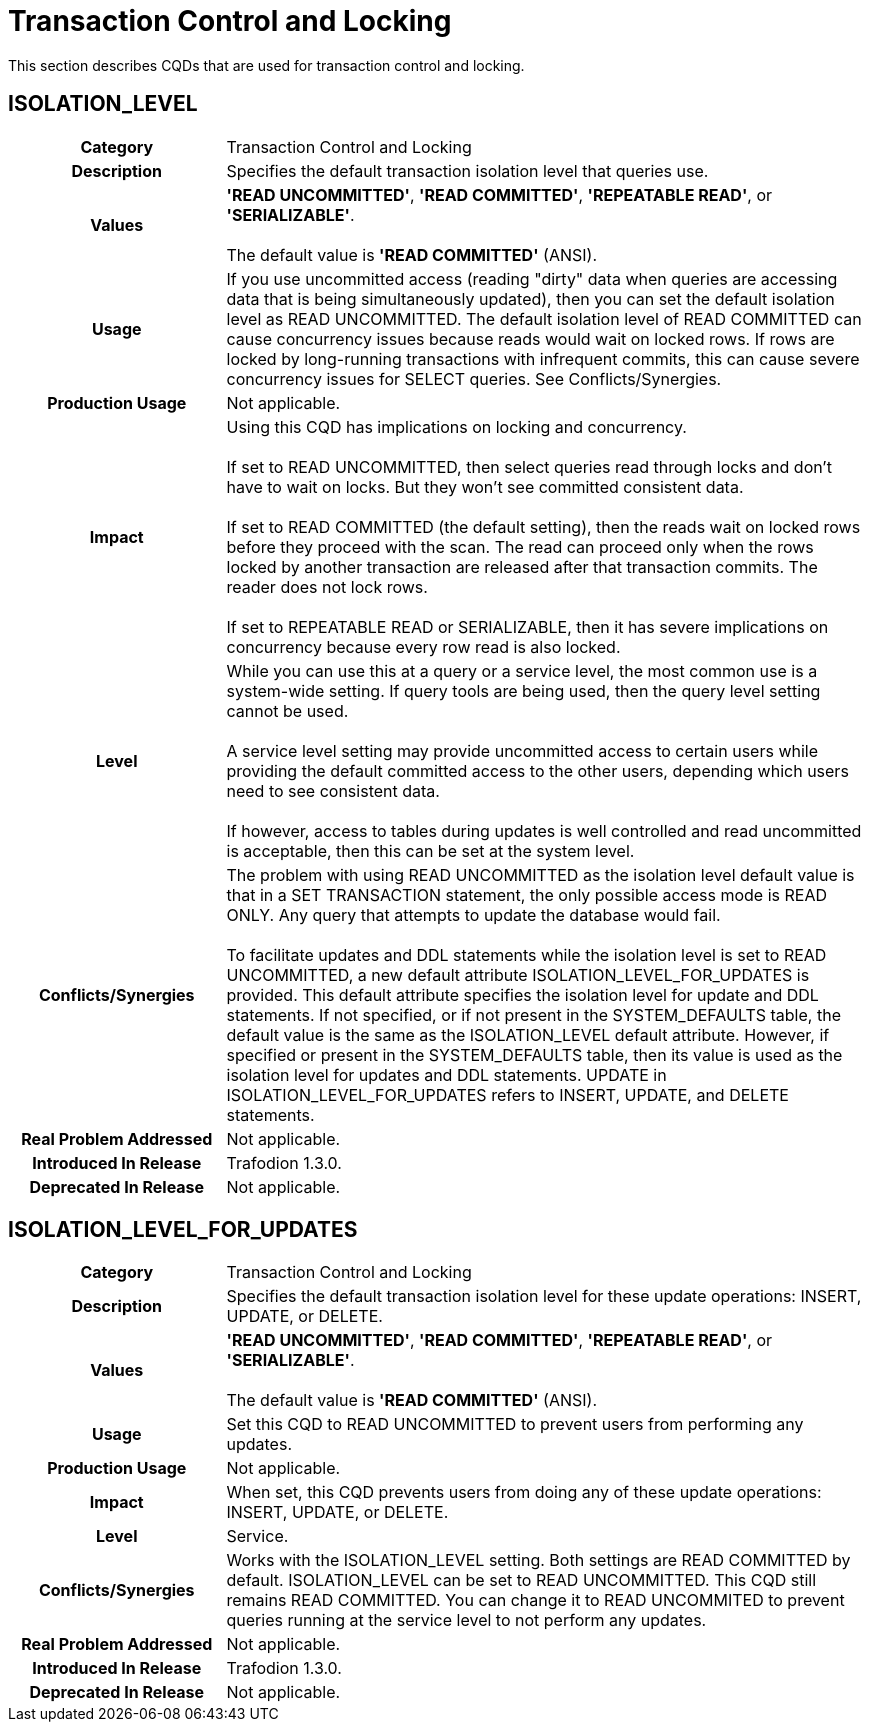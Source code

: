 ////
/**
* @@@ START COPYRIGHT @@@
*
* Licensed to the Apache Software Foundation (ASF) under one
* or more contributor license agreements.  See the NOTICE file
* distributed with this work for additional information
* regarding copyright ownership.  The ASF licenses this file
* to you under the Apache License, Version 2.0 (the
* "License"); you may not use this file except in compliance
* with the License.  You may obtain a copy of the License at
*
*   http://www.apache.org/licenses/LICENSE-2.0
*
* Unless required by applicable law or agreed to in writing,
* software distributed under the License is distributed on an
* "AS IS" BASIS, WITHOUT WARRANTIES OR CONDITIONS OF ANY
* KIND, either express or implied.  See the License for the
* specific language governing permissions and limitations
* under the License.
*
* @@@ END COPYRIGHT @@@
  */
////

[[transaction-control-and-locking]]
= Transaction Control and Locking

This section describes CQDs that are used for transaction control and locking.

[[isolation-level]]
== ISOLATION_LEVEL

[cols="25%h,75%"]
|===
| *Category*                  | Transaction Control and Locking
| *Description*               | Specifies the default transaction isolation level that queries use.
| *Values*                    | *'READ UNCOMMITTED'*, *'READ COMMITTED'*, *'REPEATABLE READ'*, or *'SERIALIZABLE'*. +
 +
The default value is *'READ COMMITTED'* (ANSI).
| *Usage*                     | If you use uncommitted access (reading "dirty" data when queries are accessing data that is
being simultaneously updated), then you can set the default isolation level as READ UNCOMMITTED. The default isolation level
of READ COMMITTED can cause concurrency issues because reads would wait on locked rows. If rows are locked by long-running
transactions with infrequent commits, this can cause severe concurrency issues for SELECT queries. See Conflicts/Synergies.
| *Production Usage*          | Not applicable.
| *Impact*                    | Using this CQD has implications on locking and concurrency. +
 +
If set to READ UNCOMMITTED, then select queries read through locks and don't have to wait on locks. But they won't see committed consistent data. +
 +
If set to READ COMMITTED (the default setting), then the reads wait on locked rows before they proceed with the scan.
The read can proceed only when the rows locked by another transaction are released after that transaction commits. The reader does not lock rows. +
 +
If set to REPEATABLE READ or SERIALIZABLE, then it has severe implications on concurrency because every row read is also locked.
| *Level*                     | While you can use this at a query or a service level, the most common use is a system-wide setting.
If query tools are being used, then the query level setting cannot be used. +
 +
A service level setting may provide uncommitted access to certain users while providing the default committed access to the other users,
depending which users need to see consistent data. +
 +
If however, access to tables during updates is well controlled and read uncommitted is acceptable, then this can be set at the system level.
| *Conflicts/Synergies*       | The problem with using READ UNCOMMITTED as the isolation level default value is that in a SET TRANSACTION statement,
the only possible access mode is READ ONLY. Any query that attempts to update the database would fail. +
 +
To facilitate updates and DDL statements while the isolation level is set to READ UNCOMMITTED, a new default attribute ISOLATION_LEVEL_FOR_UPDATES
is provided. This default attribute specifies the isolation level for update and DDL statements. If not specified, or if not present in the
SYSTEM_DEFAULTS table, the default value is the same as the ISOLATION_LEVEL default attribute. However, if specified or present in the SYSTEM_DEFAULTS table,
then its value is used as the isolation level for updates and DDL statements. UPDATE in ISOLATION_LEVEL_FOR_UPDATES refers to INSERT, UPDATE, and DELETE statements.
| *Real Problem Addressed*    | Not applicable.
| *Introduced In Release*     | Trafodion 1.3.0.
| *Deprecated In Release*     | Not applicable.
|===

<<<
[[isolation-level-for-updates]]
== ISOLATION_LEVEL_FOR_UPDATES

[cols="25%h,75%"]
|===
| *Category*                  | Transaction Control and Locking
| *Description*               | Specifies the default transaction isolation level for these update operations: INSERT, UPDATE, or DELETE.
| *Values*                    | *'READ UNCOMMITTED'*, *'READ COMMITTED'*, *'REPEATABLE READ'*, or *'SERIALIZABLE'*. +
 +
The default value is *'READ COMMITTED'* (ANSI).
| *Usage*                     | Set this CQD to READ UNCOMMITTED to prevent users from performing any updates. 
| *Production Usage*          | Not applicable.
| *Impact*                    | When set, this CQD prevents users from doing any of these update operations: INSERT, UPDATE, or DELETE.
| *Level*                     | Service.
| *Conflicts/Synergies*       | Works with the ISOLATION_LEVEL setting. Both settings are READ COMMITTED by default.
ISOLATION_LEVEL can be set to READ UNCOMMITTED. This CQD still remains READ COMMITTED. You can change it to READ UNCOMMITED to prevent queries
running at the service level to not perform any updates.
| *Real Problem Addressed*    | Not applicable.
| *Introduced In Release*     | Trafodion 1.3.0.
| *Deprecated In Release*     | Not applicable.
|===
